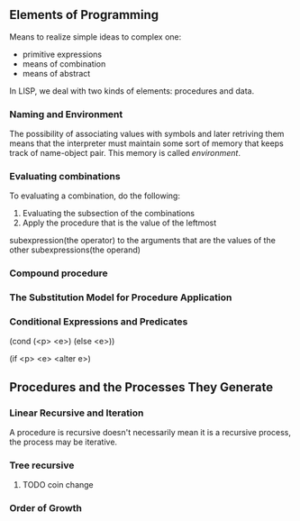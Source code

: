 * 
** Elements of Programming
Means to realize simple ideas to complex one:
- primitive expressions
- means of combination
- means of abstract
In LISP, we deal with two kinds of elements: procedures and data.
*** Naming and Environment
The possibility of associating values with symbols and later retriving
them means that the interpreter must maintain some sort of memory that
keeps track of name-object pair. This memory is called /environment/.
*** Evaluating combinations
To evaluating a combination, do the following:
1. Evaluating the subsection of the combinations
2. Apply the procedure that is the value of the leftmost
subexpression(the operator) to the arguments that are the values of
the other subexpressions(the operand)
*** Compound procedure
*** The Substitution Model for Procedure Application
*** Conditional Expressions and Predicates
(cond (<p> <e>)
      (else <e>))

(if <p> <e> <alter e>)
** Procedures and the Processes They Generate
*** Linear Recursive and Iteration
A procedure is recursive doesn't necessarily mean it is a recursive
process, the process may be iterative.
*** Tree recursive
**** TODO coin change
*** Order of Growth
